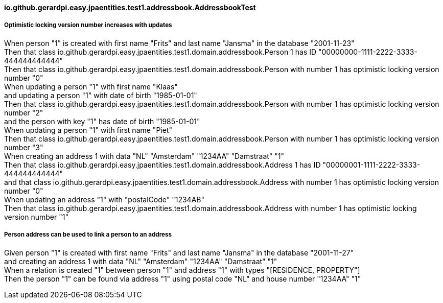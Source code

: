 ==== io.github.gerardpi.easy.jpaentities.test1.addressbook.AddressbookTest ====

===== Optimistic locking version number increases with updates =====

When person pass:["1"] is created with first name pass:["Frits"] and last name pass:["Jansma"] in the database pass:["2001-11-23"] +
Then that pass:[class io.github.gerardpi.easy.jpaentities.test1.domain.addressbook.Person] pass:[1] has ID pass:["00000000-1111-2222-3333-444444444444"] +
Then that pass:[class io.github.gerardpi.easy.jpaentities.test1.domain.addressbook.Person] with number pass:[1] has optimistic locking version number pass:["0"] +
When updating a person pass:["1"] with first name pass:["Klaas"] +
and updating a person pass:["1"] with date of birth pass:["1985-01-01"] +
Then that pass:[class io.github.gerardpi.easy.jpaentities.test1.domain.addressbook.Person] with number pass:[1] has optimistic locking version number pass:["2"] +
and the person with key pass:["1"] has date of birth pass:["1985-01-01"] +
When updating a person pass:["1"] with first name pass:["Piet"] +
Then that pass:[class io.github.gerardpi.easy.jpaentities.test1.domain.addressbook.Person] with number pass:[1] has optimistic locking version number pass:["3"] +
When creating an address pass:[1] with data pass:["NL"] pass:["Amsterdam"] pass:["1234AA"] pass:["Damstraat"] pass:["1"] +
Then that pass:[class io.github.gerardpi.easy.jpaentities.test1.domain.addressbook.Address] pass:[1] has ID pass:["00000001-1111-2222-3333-444444444444"] +
and that pass:[class io.github.gerardpi.easy.jpaentities.test1.domain.addressbook.Address] with number pass:[1] has optimistic locking version number pass:["0"] +
When updating an address pass:["1"] with pass:["postalCode"] pass:["1234AB"] +
Then that pass:[class io.github.gerardpi.easy.jpaentities.test1.domain.addressbook.Address] with number pass:[1] has optimistic locking version number pass:["1"] +

===== Person address can be used to link a person to an address =====

Given person pass:["1"] is created with first name pass:["Frits"] and last name pass:["Jansma"] in the database pass:["2001-11-27"] +
and creating an address pass:[1] with data pass:["NL"] pass:["Amsterdam"] pass:["1234AA"] pass:["Damstraat"] pass:["1"] +
When a relation is created pass:["1"] between person pass:["1"] and address pass:["1"] with types pass:["[RESIDENCE, PROPERTY]"] +
Then the person pass:["1"] can be found via address pass:["1"] using postal code pass:["NL"] and house number pass:["1234AA"] pass:["1"] +

